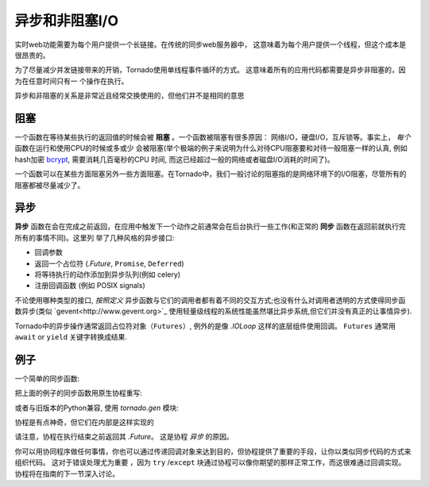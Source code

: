 异步和非阻塞I/O
---------------------------------

实时web功能需要为每个用户提供一个长链接。在传统的同步web服务器中，
这意味着为每个用户提供一个线程，但这个成本是很昂贵的。

为了尽量减少并发链接带来的开销，Tornado使用单线程事件循环的方式。
这意味着所有的应用代码都需要是异步非阻塞的，因为在任意时间只有一
个操作在执行。

异步和非阻塞的关系是非常近且经常交换使用的，但他们并不是相同的意思

阻塞
~~~~~~~~

一个函数在等待某些执行的返回值的时候会被 **阻塞** 。一个函数被阻塞有很多原因：
网络I/O，硬盘I/O，互斥锁等。事实上， *每个* 函数在运行和使用CPU的时候或多或少
会被阻塞(举个极端的例子来说明为什么对待CPU阻塞要和对待一般阻塞一样的认真,
例如hash加密 `bcrypt <http://bcrypt.sourceforge.net/>`_, 需要消耗几百毫秒的CPU
时间, 而这已经超过一般的网络或者磁盘I/O消耗的时间了)。

一个函数可以在某些方面阻塞另外一些方面阻塞。在Tornado中，我们一般讨论的阻塞指的是网络环境下的I/O阻塞，尽管所有的阻塞都被尽量减少了。

异步
~~~~~~~~~~~~

**异步** 函数在会在完成之前返回，在应用中触发下一个动作之前通常会在后台执行一些工作(和正常的 **同步**  函数在返回前就执行完所有的事情不同)。这里列 举了几种风格的异步接口:

* 回调参数
* 返回一个占位符 (`.Future`, ``Promise``, ``Deferred``)
* 将等待执行的动作添加到异步队列(例如 celery)
* 注册回调函数 (例如 POSIX signals)

不论使用哪种类型的接口, *按照定义*  异步函数与它们的调用者都有着不同的交互方式;也没有什么对调用者透明的方式使得同步函数异步(类似 `gevent<http://www.gevent.org>`_ 使用轻量级线程的系统性能虽然堪比异步系统,但它们并没有真正的让事情异步).

Tornado中的异步操作通常返回占位符对象（``Futures``）, 例外的是像 `.IOLoop` 这样的底层组件使用回调。 ``Futures`` 通常用 ``await`` or ``yield`` 关键字转换成结果.

例子
~~~~~~~~

一个简单的同步函数:

.. testcode::

    from tornado.httpclient import HTTPClient

    def synchronous_fetch(url):
        http_client = HTTPClient()
        response = http_client.fetch(url)
        return response.body

.. testoutput::
   :hide:

把上面的例子的同步函数用原生协程重写:

.. testcode::

   from tornado.httpclient import AsyncHTTPClient

   async def asynchronous_fetch(url):
       http_client = AsyncHTTPClient()
       response = await http_client.fetch(url)
       return response.body

.. testoutput::
   :hide:

或者与旧版本的Python兼容, 使用 `tornado.gen` 模块:

..  testcode::

    from tornado.httpclient import AsyncHTTPClient
    from tornado import gen

    @gen.coroutine
    def async_fetch_gen(url):
        http_client = AsyncHTTPClient()
        response = yield http_client.fetch(url)
        raise gen.Return(response.body)

协程是有点神奇，但它们在内部是这样实现的

.. testcode::

    from tornado.concurrent import Future

    def async_fetch_manual(url):
        http_client = AsyncHTTPClient()
        my_future = Future()
        fetch_future = http_client.fetch(url)
        def on_fetch(f):
            my_future.set_result(f.result().body)
        fetch_future.add_done_callback(on_fetch)
        return my_future

.. testoutput::
   :hide:

请注意，协程在执行结束之前返回其 `.Future`。 这是协程 *异步* 的原因。

你可以用协同程序做任何事情，你也可以通过传递回调对象来达到目的，但协程提供了重要的手段，让你以类似同步代码的方式来组织代码。 这对于错误处理尤为重要
，因为 ``try`` /``except`` 块通过协程可以像你期望的那样正常工作，而这很难通过回调实现。
协程将在指南的下一节深入讨论。

